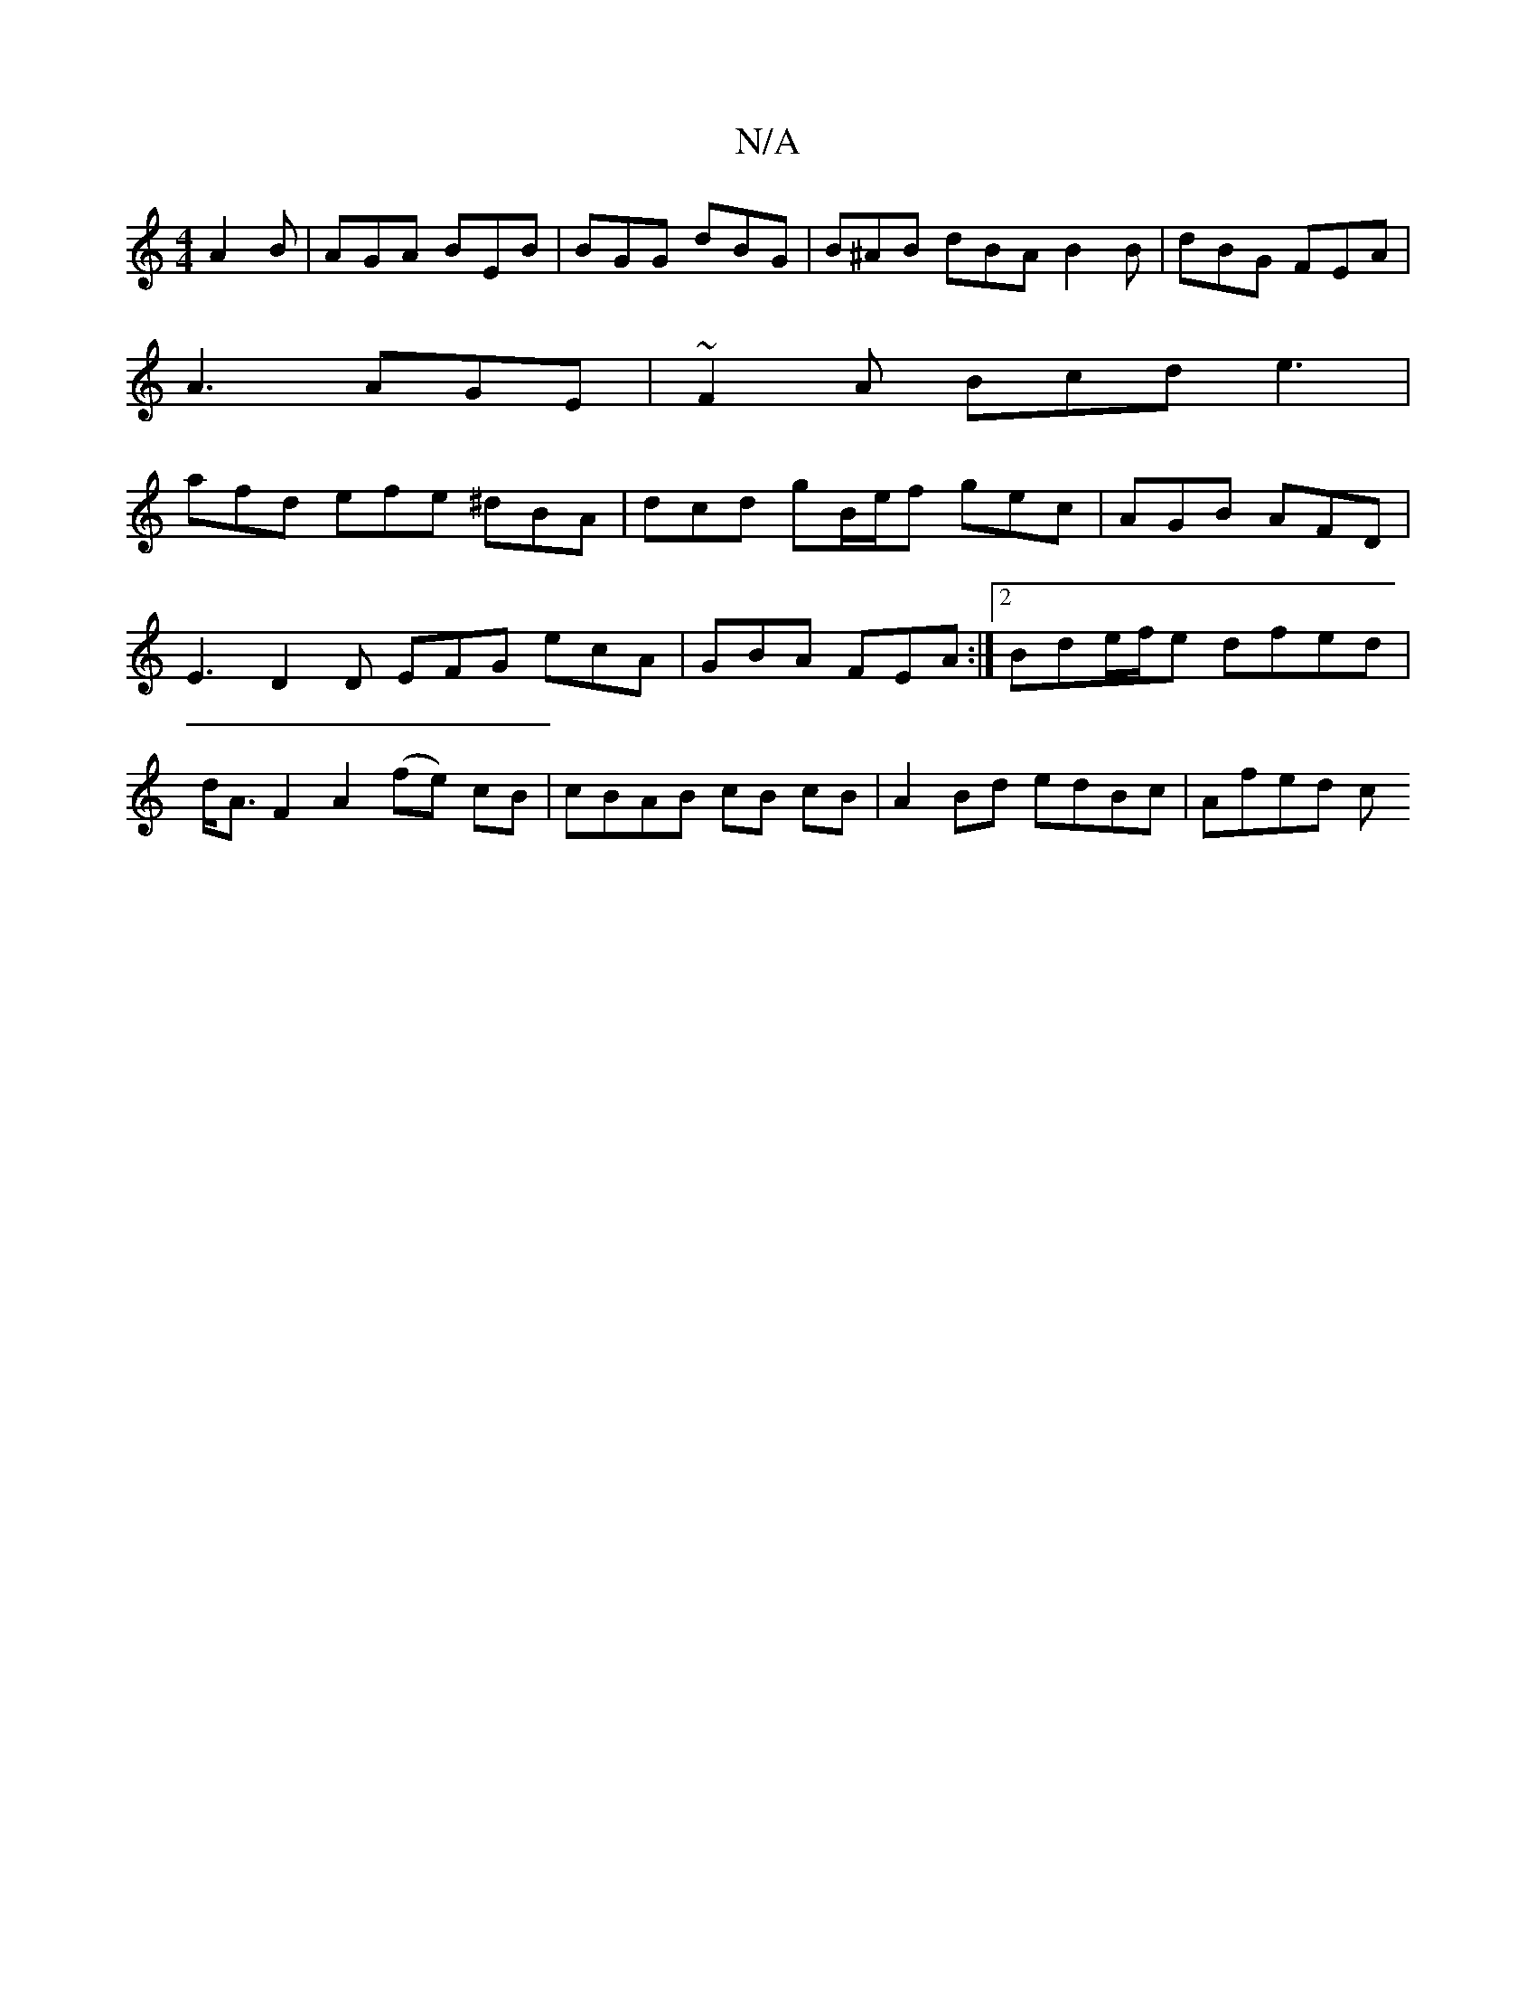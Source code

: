X:1
T:N/A
M:4/4
R:N/A
K:Cmajor
A2B | AGA BEB | BGG dBG | B^AB dBA B2 B | dBG FEA |
A3 AGE | ~F2A Bcd e3 |
afd efe ^dBA | dcd gB/e/f gec|AGB AFD |E3 D2D EFG ecA|GBA FEA :|2 Bde/f/e dfed | d<AF2 A2 (fe) cB|cBAB cB cB|A2Bd edBc|Afed c